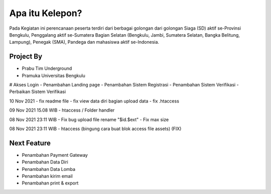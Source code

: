 ###################
Apa itu Kelepon?
###################

Pada Kegiatan ini perencanaan peserta terdiri dari berbagai golongan dari golongan Siaga (SD) aktif se-Provinsi Bengkulu, Penggalang aktif se-Sumatera Bagian Selatan (Bengkulu, Jambi, Sumatera Selatan, Bangka Belitung, Lampung), Penegak (SMA), Pandega dan mahasiswa aktif se-Indonesia.

**************************
Project By
**************************
- Prabu Tim Underground
- Pramuka Universitas Bengkulu


# Akses Login
- Penambahan Landing page
- Penambahan Sistem Registrasi
- Penambahan Sistem Verifikasi
- Perbaikan Sistem Verifikasi

10 Nov 2021
- fix readme file
- fix view data diri bagian upload data
- fix .htaccess

09 Nov 2021 15.08 WIB
- htaccess / Folder handler

08 Nov 2021 23:11 WIB
- Fix bug upload file rename "$id.$ext"
- Fix max size

08 Nov 2021 23:11 WIB
- htaccess (bingung cara buat blok access file assets) (FIX)


**************************
Next Feature
**************************
- Penambahan Payment Gateway
- Penambahan Data Diri
- Penambahan Data Lomba
- Penambahan kirim email
- Penambahan print & export
